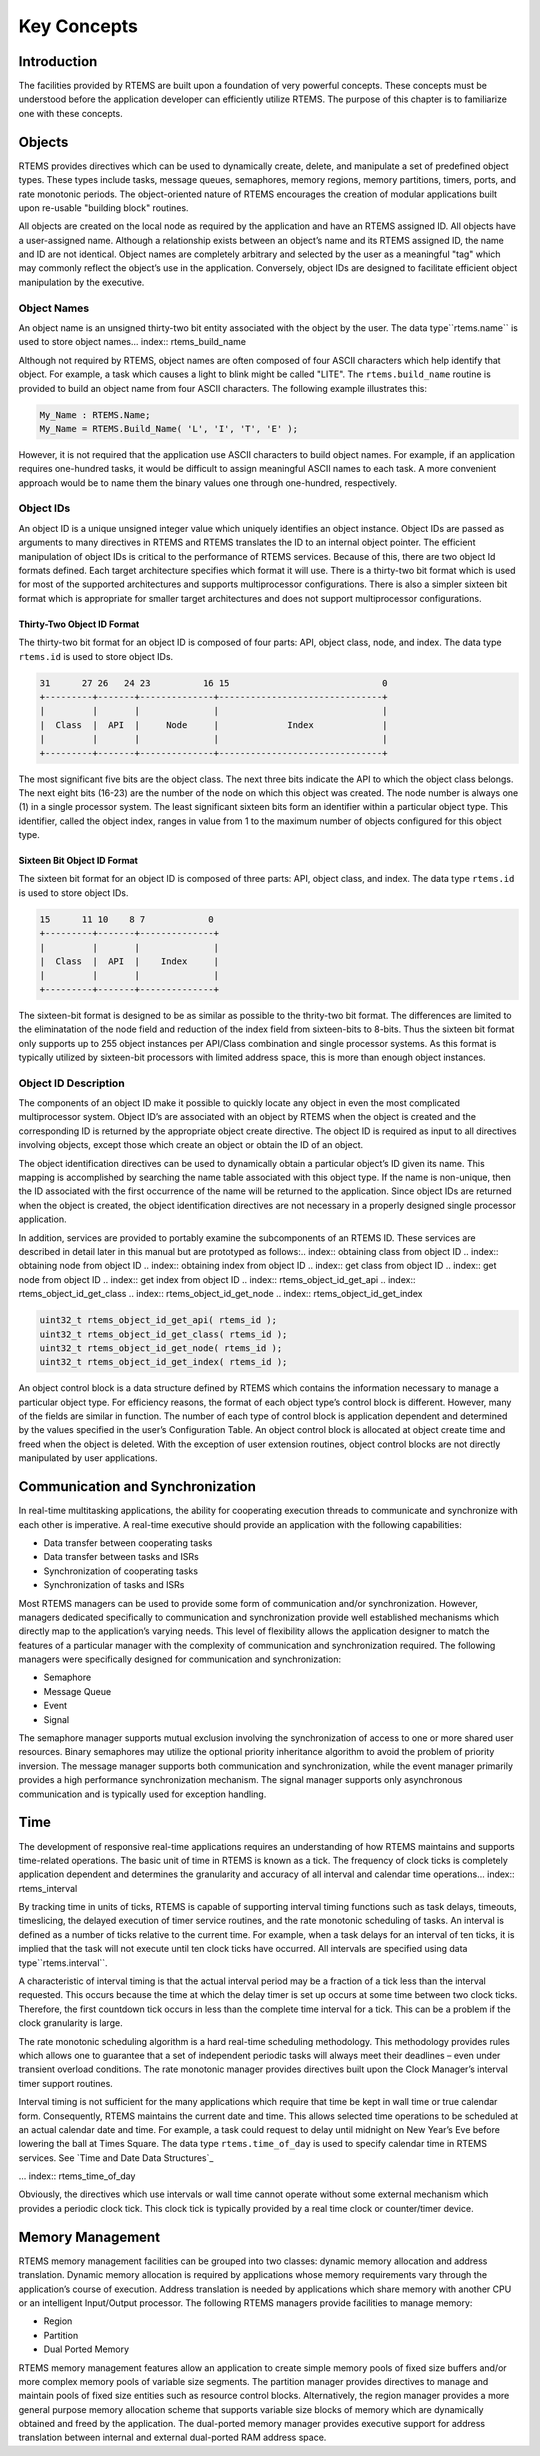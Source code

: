 Key Concepts
############

Introduction
============

The facilities provided by RTEMS are built upon a
foundation of very powerful concepts.  These concepts must be
understood before the application developer can efficiently
utilize RTEMS.  The purpose of this chapter is to familiarize
one with these concepts.

Objects
=======

.. index:: objects

RTEMS provides directives which can be used to
dynamically create, delete, and manipulate a set of predefined
object types.  These types include tasks, message queues,
semaphores, memory regions, memory partitions, timers, ports,
and rate monotonic periods.  The object-oriented nature of RTEMS
encourages the creation of modular applications built upon
re-usable "building block" routines.

All objects are created on the local node as required
by the application and have an RTEMS assigned ID.  All objects
have a user-assigned name.  Although a relationship exists
between an object’s name and its RTEMS assigned ID, the name and
ID are not identical.  Object names are completely arbitrary and
selected by the user as a meaningful "tag" which may commonly
reflect the object’s use in the application.  Conversely, object
IDs are designed to facilitate efficient object manipulation by
the executive.

Object Names
------------
.. index:: object name
.. index:: rtems_object_name

An object name is an unsigned thirty-two bit entity
associated with the object by the user.  The data type``rtems.name`` is used to store object names... index:: rtems_build_name

Although not required by RTEMS, object names are often
composed of four ASCII characters which help identify that object.
For example, a task which causes a light to blink might be
called "LITE".  The ``rtems.build_name`` routine
is provided to build an object name from four ASCII characters.
The following example illustrates this:

.. code:: c

    My_Name : RTEMS.Name;
    My_Name = RTEMS.Build_Name( 'L', 'I', 'T', 'E' );

However, it is not required that the application use ASCII
characters to build object names.  For example, if an
application requires one-hundred tasks, it would be difficult to
assign meaningful ASCII names to each task.  A more convenient
approach would be to name them the binary values one through
one-hundred, respectively.

Object IDs
----------

.. index:: object ID
.. index:: object ID composition
.. index:: rtems_id

An object ID is a unique unsigned integer value which uniquely identifies
an object instance.  Object IDs are passed as arguments to many directives
in RTEMS and RTEMS translates the ID to an internal object pointer. The
efficient manipulation of object IDs is critical to the performance
of RTEMS services.  Because of this, there are two object Id formats
defined.  Each target architecture specifies which format it will use.
There is a thirty-two bit format which is used for most of the supported
architectures and supports multiprocessor configurations.  There is also
a simpler sixteen bit format which is appropriate for smaller target
architectures and does not support multiprocessor configurations.

Thirty-Two Object ID Format
~~~~~~~~~~~~~~~~~~~~~~~~~~~

The thirty-two bit format for an object ID is composed of four parts: API,
object class, node, and index.  The data type ``rtems.id``
is used to store object IDs.

.. code:: c

    31      27 26   24 23          16 15                             0
    +---------+-------+--------------+-------------------------------+
    |         |       |              |                               |
    |  Class  |  API  |     Node     |             Index             |
    |         |       |              |                               |
    +---------+-------+--------------+-------------------------------+

The most significant five bits are the object class.  The next
three bits indicate the API to which the object class belongs.
The next eight bits (16-23) are the number of the node on which
this object was created.  The node number is always one (1) in a single
processor system.  The least significant sixteen bits form an
identifier within a particular object type.  This identifier,
called the object index, ranges in value from 1 to the maximum
number of objects configured for this object type.

Sixteen Bit Object ID Format
~~~~~~~~~~~~~~~~~~~~~~~~~~~~

The sixteen bit format for an object ID is composed of three parts: API,
object class, and index.  The data type ``rtems.id``
is used to store object IDs.

.. code:: c

    15      11 10    8 7            0
    +---------+-------+--------------+
    |         |       |              |
    |  Class  |  API  |    Index     |
    |         |       |              |
    +---------+-------+--------------+

The sixteen-bit format is designed to be as similar as possible to the
thrity-two bit format.  The differences are limited to the eliminatation
of the node field and reduction of the index field from sixteen-bits
to 8-bits.  Thus the sixteen bit format only supports up to 255 object
instances per API/Class combination and single processor systems.
As this format is typically utilized by sixteen-bit processors with
limited address space, this is more than enough object instances.

Object ID Description
---------------------

The components of an object ID make it possible
to quickly locate any object in even the most complicated
multiprocessor system.  Object ID’s are associated with an
object by RTEMS when the object is created and the corresponding
ID is returned by the appropriate object create directive.  The
object ID is required as input to all directives involving
objects, except those which create an object or obtain the ID of
an object.

The object identification directives can be used to
dynamically obtain a particular object’s ID given its name.
This mapping is accomplished by searching the name table
associated with this object type.  If the name is non-unique,
then the ID associated with the first occurrence of the name
will be returned to the application.  Since object IDs are
returned when the object is created, the object identification
directives are not necessary in a properly designed single
processor application.

In addition, services are provided to portably examine the
subcomponents of an RTEMS ID.  These services are
described in detail later in this manual but are prototyped
as follows:.. index:: obtaining class from object ID
.. index:: obtaining node from object ID
.. index:: obtaining index from object ID
.. index:: get class from object ID
.. index:: get node from object ID
.. index:: get index from object ID
.. index:: rtems_object_id_get_api
.. index:: rtems_object_id_get_class
.. index:: rtems_object_id_get_node
.. index:: rtems_object_id_get_index

.. code:: c

    uint32_t rtems_object_id_get_api( rtems_id );
    uint32_t rtems_object_id_get_class( rtems_id );
    uint32_t rtems_object_id_get_node( rtems_id );
    uint32_t rtems_object_id_get_index( rtems_id );

An object control block is a data structure defined
by RTEMS which contains the information necessary to manage a
particular object type.  For efficiency reasons, the format of
each object type’s control block is different.  However, many of
the fields are similar in function.  The number of each type of
control block is application dependent and determined by the
values specified in the user’s Configuration Table.  An object
control block is allocated at object create time and freed when
the object is deleted.  With the exception of user extension
routines, object control blocks are not directly manipulated by
user applications.

Communication and Synchronization
=================================
.. index:: communication and synchronization

In real-time multitasking applications, the ability
for cooperating execution threads to communicate and synchronize
with each other is imperative.  A real-time executive should
provide an application with the following capabilities:

- Data transfer between cooperating tasks

- Data transfer between tasks and ISRs

- Synchronization of cooperating tasks

- Synchronization of tasks and ISRs

Most RTEMS managers can be used to provide some form
of communication and/or synchronization.  However, managers
dedicated specifically to communication and synchronization
provide well established mechanisms which directly map to the
application’s varying needs.  This level of flexibility allows
the application designer to match the features of a particular
manager with the complexity of communication and synchronization
required.  The following managers were specifically designed for
communication and synchronization:

- Semaphore

- Message Queue

- Event

- Signal

The semaphore manager supports mutual exclusion
involving the synchronization of access to one or more shared
user resources.  Binary semaphores may utilize the optional
priority inheritance algorithm to avoid the problem of priority
inversion.  The message manager supports both communication and
synchronization, while the event manager primarily provides a
high performance synchronization mechanism.  The signal manager
supports only asynchronous communication and is typically used
for exception handling.

Time
====
.. index:: time

The development of responsive real-time applications
requires an understanding of how RTEMS maintains and supports
time-related operations.  The basic unit of time in RTEMS is
known as a tick.  The frequency of clock ticks is completely
application dependent and determines the granularity and
accuracy of all interval and calendar time operations... index:: rtems_interval

By tracking time in units of ticks, RTEMS is capable
of supporting interval timing functions such as task delays,
timeouts, timeslicing, the delayed execution of timer service
routines, and the rate monotonic scheduling of tasks.  An
interval is defined as a number of ticks relative to the current
time.  For example, when a task delays for an interval of ten
ticks, it is implied that the task will not execute until ten
clock ticks have occurred.
All intervals are specified using data type``rtems.interval``.

A characteristic of interval timing is that the
actual interval period may be a fraction of a tick less than the
interval requested.  This occurs because the time at which the
delay timer is set up occurs at some time between two clock
ticks.  Therefore, the first countdown tick occurs in less than
the complete time interval for a tick.  This can be a problem if
the clock granularity is large.

The rate monotonic scheduling algorithm is a hard
real-time scheduling methodology.  This methodology provides
rules which allows one to guarantee that a set of independent
periodic tasks will always meet their deadlines – even under
transient overload conditions.  The rate monotonic manager
provides directives built upon the Clock Manager’s interval
timer support routines.

Interval timing is not sufficient for the many
applications which require that time be kept in wall time or
true calendar form.  Consequently, RTEMS maintains the current
date and time.  This allows selected time operations to be
scheduled at an actual calendar date and time.  For example, a
task could request to delay until midnight on New Year’s Eve
before lowering the ball at Times Square.
The data type ``rtems.time_of_day`` is used to specify
calendar time in RTEMS services.
See `Time and Date Data Structures`_

... index:: rtems_time_of_day

Obviously, the directives which use intervals or wall
time cannot operate without some external mechanism which
provides a periodic clock tick.  This clock tick is typically
provided by a real time clock or counter/timer device.

Memory Management
=================
.. index:: memory management

RTEMS memory management facilities can be grouped
into two classes: dynamic memory allocation and address
translation.  Dynamic memory allocation is required by
applications whose memory requirements vary through the
application’s course of execution.  Address translation is
needed by applications which share memory with another CPU or an
intelligent Input/Output processor.  The following RTEMS
managers provide facilities to manage memory:

- Region

- Partition

- Dual Ported Memory

RTEMS memory management features allow an application
to create simple memory pools of fixed size buffers and/or more
complex memory pools of variable size segments.  The partition
manager provides directives to manage and maintain pools of
fixed size entities such as resource control blocks.
Alternatively, the region manager provides a more general
purpose memory allocation scheme that supports variable size
blocks of memory which are dynamically obtained and freed by the
application.  The dual-ported memory manager provides executive
support for address translation between internal and external
dual-ported RAM address space.

.. COMMENT: COPYRIGHT (c) 1988-2002.

.. COMMENT: On-Line Applications Research Corporation (OAR).

.. COMMENT: All rights reserved.

